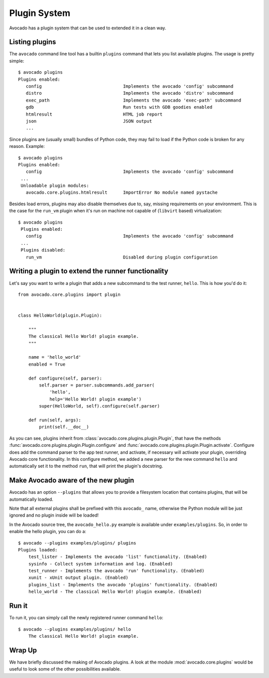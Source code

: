 .. _Writing Plugins:

Plugin System
=============

Avocado has a plugin system that can be used to extended it in a clean way.

Listing plugins
---------------

The ``avocado`` command line tool has a builtin ``plugins`` command that lets
you list available plugins. The usage is pretty simple::

 $ avocado plugins
 Plugins enabled:
    config                               Implements the avocado 'config' subcommand
    distro                               Implements the avocado 'distro' subcommand
    exec_path                            Implements the avocado 'exec-path' subcommand
    gdb                                  Run tests with GDB goodies enabled
    htmlresult                           HTML job report
    json                                 JSON output
    ...

Since plugins are (usually small) bundles of Python code, they may fail to load if
the Python code is broken for any reason. Example::

 $ avocado plugins
 Plugins enabled:
    config                               Implements the avocado 'config' subcommand
  ...
  Unloadable plugin modules:
    avocado.core.plugins.htmlresult      ImportError No module named pystache

Besides load errors, plugins may also disable themselves due to, say, missing
requirements on your environment. This is the case for the ``run_vm`` plugin when
it's run on machine not capable of (``libvirt`` based) virtualization::

 $ avocado plugins
  Plugins enabled:
    config                               Implements the avocado 'config' subcommand
  ...
  Plugins disabled:
    run_vm                               Disabled during plugin configuration


Writing a plugin to extend the runner functionality
---------------------------------------------------

Let's say you want to write a plugin that adds a new subcommand to the test
runner, ``hello``. This is how you'd do it::

    from avocado.core.plugins import plugin


    class HelloWorld(plugin.Plugin):

        """
        The classical Hello World! plugin example.
        """

        name = 'hello_world'
        enabled = True

        def configure(self, parser):
            self.parser = parser.subcommands.add_parser(
                'hello',
                help='Hello World! plugin example')
            super(HelloWorld, self).configure(self.parser)

        def run(self, args):
            print(self.__doc__)

As you can see, plugins inherit from :class:`avocado.core.plugins.plugin.Plugin`,
that have the methods :func:`avocado.core.plugins.plugin.Plugin.configure` and
:func:`avocado.core.plugins.plugin.Plugin.activate`. Configure does add the
command parser to the app test runner, and activate, if necessary will activate
your plugin, overriding Avocado core functionality. In this configure method,
we added a new parser for the new command ``hello`` and automatically set
it to the method ``run``, that will print the plugin's docstring.

Make Avocado aware of the new plugin
------------------------------------

Avocado has an option ``--plugins`` that allows you to provide a filesystem
location that contains plugins, that will be automatically loaded.

Note that all external plugins shall be prefixed with this ``avocado_`` name,
otherwise the Python module will be just ignored and no plugin inside
will be loaded!

In the Avocado source tree, the ``avocado_hello.py`` example is available under
``examples/plugins``. So, in order to enable the hello plugin, you can do a::

    $ avocado --plugins examples/plugins/ plugins
    Plugins loaded:
        test_lister - Implements the avocado 'list' functionality. (Enabled)
        sysinfo - Collect system information and log. (Enabled)
        test_runner - Implements the avocado 'run' functionality. (Enabled)
        xunit - xUnit output plugin. (Enabled)
        plugins_list - Implements the avocado 'plugins' functionality. (Enabled)
        hello_world - The classical Hello World! plugin example. (Enabled)

Run it
------

To run it, you can simply call the newly registered runner command ``hello``::

    $ avocado --plugins examples/plugins/ hello
        The classical Hello World! plugin example.

Wrap Up
-------

We have briefly discussed the making of Avocado plugins. A look at the module
:mod:`avocado.core.plugins` would be useful to look some of the other possibilities
available.
